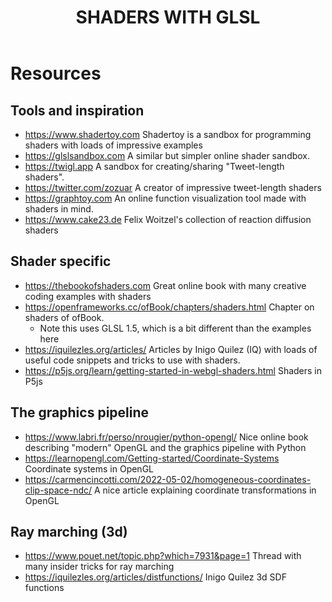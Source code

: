 #+title: SHADERS WITH GLSL

* Resources
** Tools and inspiration
- https://www.shadertoy.com Shadertoy is a sandbox for programming shaders with loads of impressive examples
- https://glslsandbox.com A similar but simpler online shader sandbox.
- https://twigl.app A sandbox for creating/sharing "Tweet-length shaders".
- https://twitter.com/zozuar A creator of impressive tweet-length shaders
- https://graphtoy.com An online function visualization tool made with shaders in mind.
- https://www.cake23.de Felix Woitzel's collection of reaction diffusion shaders
** Shader specific
- https://thebookofshaders.com Great online book with many creative coding examples with shaders
- https://openframeworks.cc/ofBook/chapters/shaders.html Chapter on shaders of ofBook.
  - Note this uses GLSL 1.5, which is a bit different than the examples here
- https://iquilezles.org/articles/ Articles by Inigo Quilez (IQ) with loads of useful code snippets and tricks to use with shaders.
- https://p5js.org/learn/getting-started-in-webgl-shaders.html Shaders in P5js
** The graphics pipeline
- https://www.labri.fr/perso/nrougier/python-opengl/ Nice online book describing "modern" OpenGL and the graphics pipeline with Python
- https://learnopengl.com/Getting-started/Coordinate-Systems Coordinate systems in OpenGL
- https://carmencincotti.com/2022-05-02/homogeneous-coordinates-clip-space-ndc/ A nice article explaining coordinate transformations in OpenGL
** Ray marching (3d)
- https://www.pouet.net/topic.php?which=7931&page=1 Thread with many insider tricks for ray marching
- https://iquilezles.org/articles/distfunctions/ Inigo Quilez 3d SDF functions

